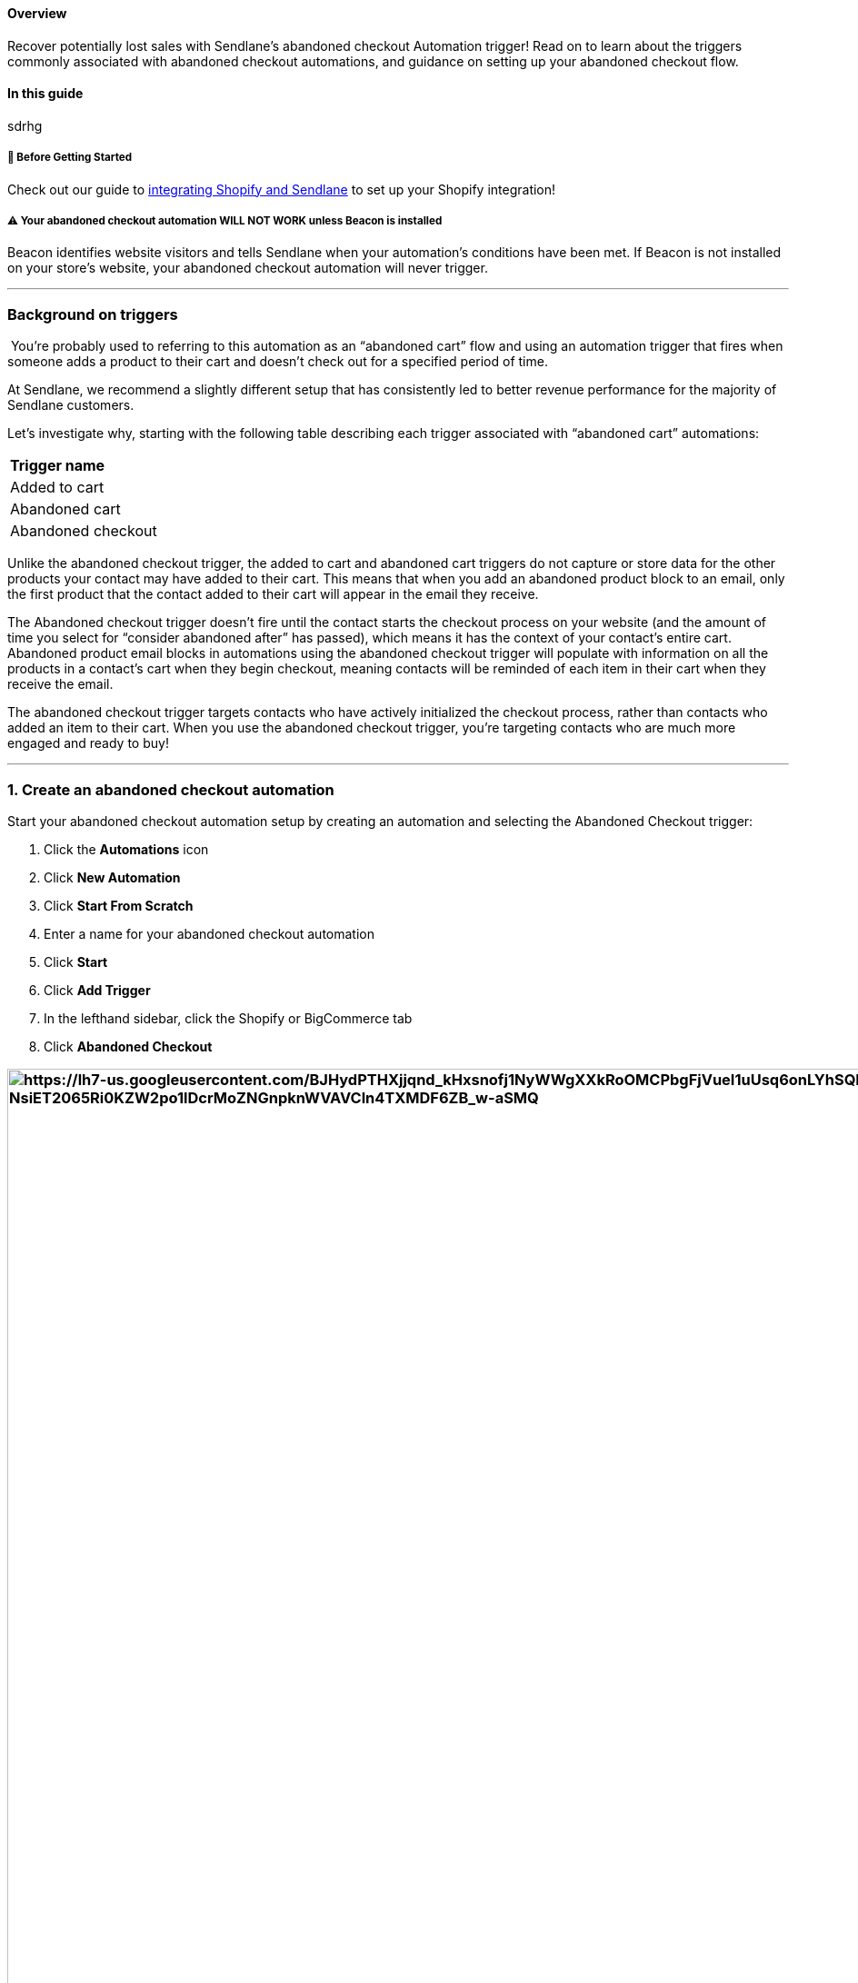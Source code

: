 [[top]]
==== Overview

Recover potentially lost sales with Sendlane's abandoned checkout
Automation trigger! Read on to learn about the triggers commonly
associated with abandoned checkout automations, and guidance on setting
up your abandoned checkout flow.

==== In this guide

sdrhg

[[bc-ca-bgs]]
===== 🚦 Before Getting Started

Check out our guide to
https://help.sendlane.com/article/96-how-to-integrate-shopify-and-sendlane[integrating
Shopify and Sendlane] to set up your Shopify integration!

[[beacon-installation-required]]
===== ⚠️ Your abandoned checkout automation WILL NOT WORK unless Beacon is installed

Beacon identifies website visitors and tells Sendlane when your
automation’s conditions have been met. If Beacon is not installed on
your store’s website, your abandoned checkout automation will never
trigger.

'''''

=== Background on triggers

 You’re probably used to referring to this automation as an “abandoned
cart” flow and using an automation trigger that fires when someone adds
a product to their cart and doesn’t check out for a specified period of
time.

At Sendlane, we recommend a slightly different setup that has
consistently led to better revenue performance for the majority of
Sendlane customers.

Let’s investigate why, starting with the following table describing each
trigger associated with “abandoned cart” automations:

[cols="",]
|===
|*Trigger name*
|Added to cart
|Abandoned cart
|Abandoned checkout
|===

Unlike the abandoned checkout trigger, the added to cart and abandoned
cart triggers do not capture or store data for the other products your
contact may have added to their cart. This means that when you add an
abandoned product block to an email, only the first product that the
contact added to their cart will appear in the email they receive.

The Abandoned checkout trigger doesn’t fire until the contact starts the
checkout process on your website (and the amount of time you select for
“consider abandoned after” has passed), which means it has the context
of your contact’s entire cart. Abandoned product email blocks in
automations using the abandoned checkout trigger will populate with
information on all the products in a contact’s cart when they begin
checkout, meaning contacts will be reminded of each item in their cart
when they receive the email.

The abandoned checkout trigger targets contacts who have actively
initialized the checkout process, rather than contacts who added an item
to their cart. When you use the abandoned checkout trigger, you’re
targeting contacts who are much more engaged and ready to buy!

'''''

=== 1. Create an abandoned checkout automation

Start your abandoned checkout automation setup by creating an automation
and selecting the Abandoned Checkout trigger:

. Click the *Automations* icon
. Click *New Automation*
. Click *Start From Scratch*
. Enter a name for your abandoned checkout automation
. Click *Start*
. Click *Add Trigger*
. In the lefthand sidebar, click the Shopify or BigCommerce tab
. Click *Abandoned Checkout*

=== image:https://lh7-us.googleusercontent.com/BJHydPTHXjjqnd_kHxsnofj1NyWWgXXkRoOMCPbgFjVueI1uUsq6onLYhSQMBxL78XB6hVQVxht_YzZJTah-oC1MBfgbSeW-NsiET2065Ri0KZW2po1lDcrMoZNGnpknWVAVCln4TXMDF6ZB_w-aSMQ[https://lh7-us.googleusercontent.com/BJHydPTHXjjqnd_kHxsnofj1NyWWgXXkRoOMCPbgFjVueI1uUsq6onLYhSQMBxL78XB6hVQVxht_YzZJTah-oC1MBfgbSeW-NsiET2065Ri0KZW2po1lDcrMoZNGnpknWVAVCln4TXMDF6ZB_w-aSMQ,width=1502,height=1194]

=== 2. Trigger settings

When you select the Abandoned Checkout trigger, you’ll see its settings
in the left-hand sidebar. These settings are the criteria contacts need
to meet to be sent through the automation.

image:https://lh7-us.googleusercontent.com/gl0Zol3wnx4_QIcqKiI1_NUl8wBoFMIDlIhCepR7EFMNQfp-L2j9BIgWTyQFbRxap9zy9KhmdpTDEukfXGkxE1hOFBJewRxubC4rsXga-WPFocJYmIOgPUX7LKRnwYmfknE-F_PbDxfsl8l7wYhbauM[https://lh7-us.googleusercontent.com/gl0Zol3wnx4_QIcqKiI1_NUl8wBoFMIDlIhCepR7EFMNQfp-L2j9BIgWTyQFbRxap9zy9KhmdpTDEukfXGkxE1hOFBJewRxubC4rsXga-WPFocJYmIOgPUX7LKRnwYmfknE-F_PbDxfsl8l7wYhbauM,width=341,height=502]

* *Store* - Select the store you’re creating an abandoned cart
automation for
* *Limit Per Contact* - Once per day or Do not trigger when already in
automation are recommended for abandoned checkout automations.
* *Consider abandoned after* - Select a time period of at least one
hour. The 5 minute and 30 minute settings are intended for internal
testing and may inundate contacts with messages if used in a live
automation.

=== 3. End your abandoned browse automation for contacts who trigger the abandoned checkout automation

The first node of your abandoned checkout automation should be an update
automation node that ends your abandoned browse automation when contacts
trigger the abandoned checkout automation. Since checkout is further in
the purchasing process than browsing, you don’t want contacts to receive
both browse and checkout abandon content.

To add an update automation node:

. Click the *+ icon* below the Abandoned Checkout trigger
. Click *Update Automation*
. Click *End Other*
. From the Automation dropdown, select your browse abandon automation
. Select a time period wait before allowing contacts to re-enter the
browse abandon automation once they've completed the abandoned checkout
automation
. Click *Done*

image:https://lh7-us.googleusercontent.com/trR57033H8nYqXDyVLygaF9B6I9yh2VLV33JrkmP8g0KS4_nyWQU3nKyglTaq3fxSTiyA7Rb1w37HpStyw_-GyCiMf9C8l_GEXKqCOaK2TmOlIfxrerJqnXnZ7DnnbomYSXFxR7ktVrd8dKSD_wx2F8[https://lh7-us.googleusercontent.com/trR57033H8nYqXDyVLygaF9B6I9yh2VLV33JrkmP8g0KS4_nyWQU3nKyglTaq3fxSTiyA7Rb1w37HpStyw_-GyCiMf9C8l_GEXKqCOaK2TmOlIfxrerJqnXnZ7DnnbomYSXFxR7ktVrd8dKSD_wx2F8,width=1474,height=1194]

=== 4. Filter out contacts who purchased during the wait time

The second node of your abandoned checkout automation should be a
Conditional Split that checks to see whether contacts who met the
trigger settings’ criteria have made a purchase during the wait time
selected for the Consider abandoned after setting. On some platforms,
this check happens in the trigger settings and acts as a filter. The
functionality is the same with a conditional split.

To add a conditional split to your automation:

. Click the *+ icon* below the update automation node
. Click *Conditional Split*
. Set the conditional split's settings (see guidance below the
screenshot)

image:https://lh7-us.googleusercontent.com/wJe_kajObshM0YooOBeV7tI5Gj_jMpDjHdQIHmoab9CMcC9wpt3tSirauLGfG7Rb8RSNCsfZPBLHNvuNWK1Wh8W4sJlZtXyGeh1r_uyS3fCltV-_v2QtXs70XnDG1-nXDy9rIC-pmJEKvhhUh1-9Vao[https://lh7-us.googleusercontent.com/wJe_kajObshM0YooOBeV7tI5Gj_jMpDjHdQIHmoab9CMcC9wpt3tSirauLGfG7Rb8RSNCsfZPBLHNvuNWK1Wh8W4sJlZtXyGeh1r_uyS3fCltV-_v2QtXs70XnDG1-nXDy9rIC-pmJEKvhhUh1-9Vao,width=1475,height=1195]

When you select the conditional split, its settings will appear in the
left-hand sidebar:

image:https://lh7-us.googleusercontent.com/TacsgtSYAEhetr64MTJClCC2Wynvdvwq8rQwPEWqvdF9xzHDDESJGuf75HIgb9fqvI49jz0n3QXvuxHsc-DhZzqI1Lz6MhDNogvSjijkF9sH_Ql6ikzHNCqi6GK1dji1GbfjMhUzh_7luuOL0v64rpc[https://lh7-us.googleusercontent.com/TacsgtSYAEhetr64MTJClCC2Wynvdvwq8rQwPEWqvdF9xzHDDESJGuf75HIgb9fqvI49jz0n3QXvuxHsc-DhZzqI1Lz6MhDNogvSjijkF9sH_Ql6ikzHNCqi6GK1dji1GbfjMhUzh_7luuOL0v64rpc,width=361,height=521]

These settings will check for orders placed by the contact during the
day before they met the automation trigger’s criteria:

* *Condition* - Select Shopify or BigCommerce
* *Store* - Select the store you’re creating an abandoned cart
automation for
* *Resource* - Order
* *Order Status* - Any
* *Filter* - Order Date
* *Operator* - In the last
* *Relative date range* - 1 day

Add the rest of your automation’s nodes to the NO side so that you
target contacts who have NOT placed an order in the last day.

[[split-checkout]]
===== 💡 Optional: Add another conditional split to create nodes for specific products

Conditional Splits allow you to target specific products for specialized
content! If you'd like to create specific content for specific products
or product groups, create a Conditional Split node under the NO path of
your order placed conditional split and set the conditions for:

. Condition: Shopify
. Resource: Checkout
. Filter: Product or Product Collection, depending on what you want to
target
. Operator: Select In to specify products or product groups present in
the abandoned checkout
. Select Items or Groups
. Click Done
. Create nodes under each path:

[cols=",",]
|===
|*Yes Path* |*No Path*

|Customers who had the selected products or product groups in their
abandoned checkout |Customers who DID NOT have the selected products or
product groups in their abandoned checkout
|===

=== 5. Content

Now that the logic for your abandoned checkout automation is in place,
you can add nodes for emails and SMS messages. For more information on
optimizing your email and SMS nodes, check out our guide to
https://help.sendlane.com/article/449-automation-actions#send-message[automation
nodes].

We highly recommend placing a wait node between messages to prevent
contacts from receiving too many messages too quickly.

[[blocks]]
===== ⚠️ Emails must include an abandoned cart block

The Abandoned Cart email block displays the product abandoned in the
Contact's cart and a link to the Contact's cart (Contacts will be taken
to your website if they click this link on a different device than the
device they created the abandoned checkout on). Only one abandoned cart
block is allowed per email.

[[cart-link]]
===== 💡 Optional: use the following snippet to add a direct link to Contacts' carts in hyperlinked text and images or custom buttons!

The abandoned product block will automatically link contacts back to
their cart (or your store's generic cart page if they are not logged
into your store and click on a device other than the one they used to
build their cart), but you can also use the snippet below to link to
carts in SMS nodes or create multiple cart links in your email nodes. +
 +
To place a direct link to a Contact's abandoned checkout in hyperlinked
text and images or a button, paste the following snippet in the URL
field:

`+{% set data = trigger.getCheckout() %} {{ data.abandoned_checkout_url }} +`

If Contacts click this link on a device other than the one they built
their checkout on, they will be taken to your store's generic cart page.

[[example]]
=== Example of a complete abandoned checkout automation

Check out the example abandoned checkout automation flow below (click
the image to enlarge):

image:https://s3.amazonaws.com/helpscout.net/docs/assets/5cd30c272c7d3a177d6e82b7/images/6647cb6528c1653589f394dd/file-kP4XepCAWi.png[https://s3.amazonaws.com/helpscout.net/docs/assets/5cd30c272c7d3a177d6e82b7/images/6647cb6528c1653589f394dd/file-kP4XepCAWi]

'''''

=== Troubleshooting

[[immediately-unsubscribed]]
====== Why are Contacts showing as unsubscribed immediately after completing a purchase?

If your Shopify checkout page
https://help.shopify.com/en/manual/promoting-marketing/create-marketing/customer-emails#collect-customer-emails-from-the-checkout[pre-selects
the marketing email opt-in checkbox], Contacts who uncheck the marketing
email opt-in box during checkout will be unsubscribed from the
https://help.sendlane.com/article/96-how-to-integrate-shopify-and-sendlane#connecting[List
attached to your Shopify integration] as soon as checkout is complete.

[[block-unavailable]]
====== The abandoned cart block isn't available!

The abandoned cart block may not appear in your elements sidebar for two
common reasons:

. Your eCommerce integration is not set up correctly. Review your
eCommerce store's integration with Sendlane for possible connection
issues.
. You already added an abandoned cart block to your email. Only one
abandoned cart block is allowed per email.

[[additional]]
=== Additional Resources

* https://www.sendlane.com/blog/email-retargeting-win-more-sales[How
Email Retargeting Works & 3 Strategies to Win More Sales]
* https://www.sendlane.com/blog/shopify-abandoned-cart-emails[7 Tips for
Creating Dynamic Abandoned Cart Emails for Shopify]
* https://www.sendlane.com/blog/abandoned-cart-email-examples[5
Abandoned Cart Emails & How to Make Them Work]
* https://www.sendlane.com/blog/abandoned-cart-subject-lines[Best
Subject Lines for Abandoned Cart Emails]
* https://www.sendlane.com/blog/increase-sales-on-shopify[5 Tried &
Tested Ways to Increase Sales on Shopify]
